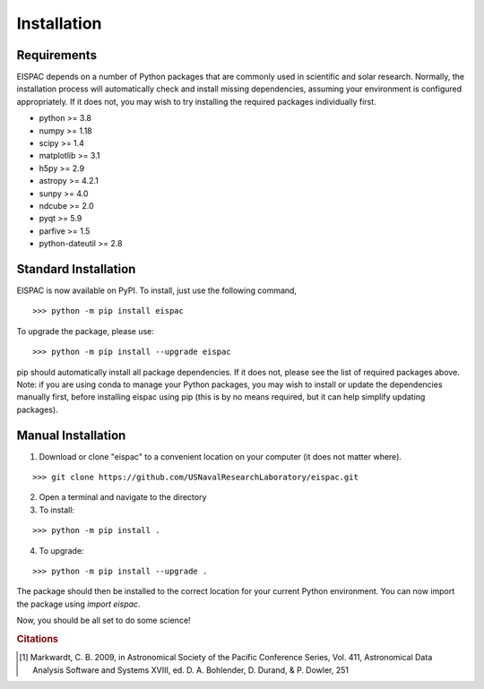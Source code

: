 Installation
============

Requirements
------------

EISPAC depends on a number of Python packages that are commonly used in
scientific and solar research. Normally, the installation process will
automatically check and install missing dependencies, assuming your
environment is configured appropriately. If it does not, you may wish to
try installing the required packages individually first.

-  python >= 3.8

-  numpy >= 1.18

-  scipy >= 1.4

-  matplotlib >= 3.1

-  h5py >= 2.9

-  astropy >= 4.2.1

-  sunpy >= 4.0

-  ndcube >= 2.0

-  pyqt >= 5.9

-  parfive >= 1.5

-  python-dateutil >= 2.8

.. _sec-install:

Standard Installation
---------------------

EISPAC is now available on PyPI. To install, just use the following command,

::

   >>> python -m pip install eispac

To upgrade the package, please use:

::

   >>> python -m pip install --upgrade eispac

pip should automatically install all package dependencies. If it does not, please
see the list of required packages above. Note: if you are using conda to manage your
Python packages, you may wish to install or update the dependencies manually first,
before installing eispac using pip (this is by no means required, but it can help
simplify updating packages).

Manual Installation
-------------------

1.  Download or clone "eispac" to a convenient location on your computer (it does not matter where).

::

   >>> git clone https://github.com/USNavalResearchLaboratory/eispac.git

2.  Open a terminal and navigate to the directory
3.  To install:

::

   >>> python -m pip install .

4.  To upgrade:

::

   >>> python -m pip install --upgrade .


The package should then be installed to the correct location for your current Python
environment. You can now import the package using `import eispac`.

Now, you should be all set to do some science!

.. rubric:: Citations

.. [#] Markwardt, C. B. 2009, in Astronomical Society of the Pacific Conference
   Series, Vol. 411, Astronomical Data Analysis Software and
   Systems XVIII, ed. D. A. Bohlender, D. Durand, & P. Dowler, 251
